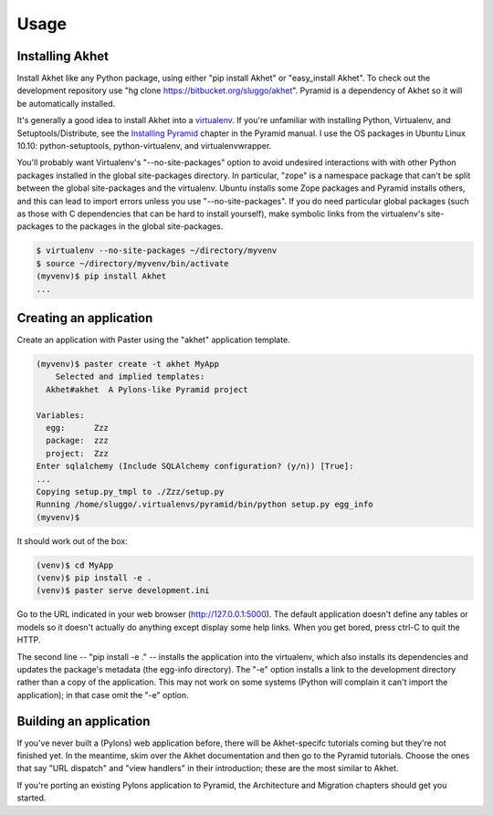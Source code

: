 Usage
%%%%%

Installing Akhet
================

Install Akhet like any Python package, using either "pip install Akhet" or
"easy_install Akhet". To check out the development repository use "hg clone
https://bitbucket.org/sluggo/akhet". Pyramid is a dependency of Akhet so it
will be automatically installed.

It's generally a good idea to install Akhet into a virtualenv_. If you're
unfamiliar with installing Python, Virtualenv, and Setuptools/Distribute, see
the `Installing Pyramid`_ chapter in the Pyramid manual. I use the OS packages
in Ubuntu Linux 10.10: python-setuptools, python-virtualenv, and
virtualenvwrapper.

You'll probably want Virtualenv's "--no-site-packages" option to avoid
undesired interactions with with other Python packages installed in the global
site-packages directory. In particular,
"zope" is a namespace package that can't be split between the global
site-packages and the virtualenv. Ubuntu installs some Zope packages and
Pyramid installs others, and this can lead to import errors unless you use
"--no-site-packages". If you do need particular global packages (such as those
with C dependencies that can be hard to install yourself), make symbolic links
from the virtualenv's site-packages to the packages in the global
site-packages.

.. code-block:: sh

    $ virtualenv --no-site-packages ~/directory/myvenv
    $ source ~/directory/myvenv/bin/activate
    (myvenv)$ pip install Akhet
    ...

Creating an application
=======================

Create an application with Paster using the "akhet" application template.

.. code-block:: sh

    (myvenv)$ paster create -t akhet MyApp
        Selected and implied templates:
      Akhet#akhet  A Pylons-like Pyramid project

    Variables:
      egg:      Zzz
      package:  zzz
      project:  Zzz
    Enter sqlalchemy (Include SQLAlchemy configuration? (y/n)) [True]:
    ...
    Copying setup.py_tmpl to ./Zzz/setup.py
    Running /home/sluggo/.virtualenvs/pyramid/bin/python setup.py egg_info
    (myvenv)$ 


It should work out of the box:

.. code-block:: sh

    (venv)$ cd MyApp
    (venv)$ pip install -e .
    (venv)$ paster serve development.ini

Go to the URL indicated in your web browser (http://127.0.0.1:5000).
The default application doesn't define any tables or models so it doesn't
actually do anything except display some help links. When you get bored, press
ctrl-C to quit the HTTP.

The second line -- "pip install -e ." -- installs the application into the
virtualenv, which also installs its dependencies and updates the package's
metadata (the egg-info directory). The "-e" option installs a link to the
development directory rather than a copy of the application. This may not work
on some systems (Python will complain it can't import the application); in that
case omit the "-e" option.

Building an application
=======================

If you've never built a (Pylons) web application before, there will be
Akhet-specifc tutorials coming but they're not finished yet. In the meantime,
skim over the Akhet documentation and then go to the Pyramid tutorials. Choose
the ones that say "URL dispatch" and "view handlers" in their introduction;
these are the most similar to Akhet. 

If you're porting an existing Pylons application to Pyramid, the Architecture
and Migration chapters should get you started.

.. _Pyramid documentation: http://docs.pylonsproject.org/
.. _Pyramid tutorials: http://docs.pylonsproject.org/projects/pyramid_tutorials/dev/
.. _virtualenv: http://pypi.python.org/pypi/virtualenv
.. _Installing Pyramid: http://docs.pylonsproject.org/projects/pyramid/1.0/narr/install.html

